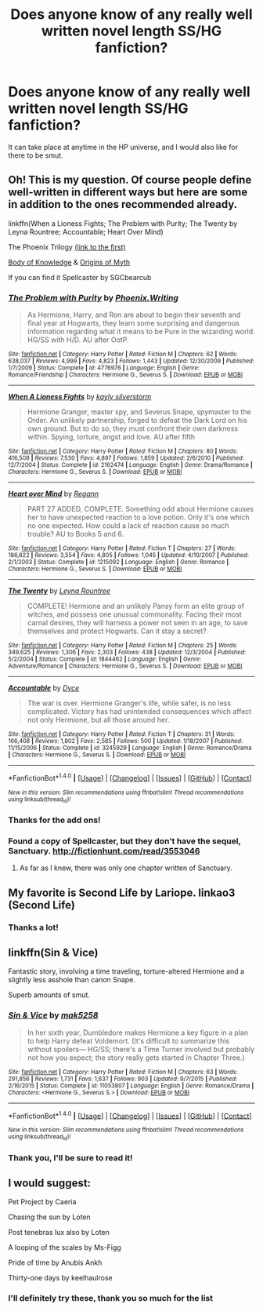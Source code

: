 #+TITLE: Does anyone know of any really well written novel length SS/HG fanfiction?

* Does anyone know of any really well written novel length SS/HG fanfiction?
:PROPERTIES:
:Author: Rainshman123567
:Score: 4
:DateUnix: 1499443497.0
:DateShort: 2017-Jul-07
:END:
It can take place at anytime in the HP universe, and I would also like for there to be smut.


** Oh! This is my question. Of course people define well-written in different ways but here are some in addition to the ones recommended already.

linkffn(When a Lioness Fights; The Problem with Purity; The Twenty by Leyna Rountree; Accountable; Heart Over Mind)

The Phoenix Trilogy [[https://www.fanfiction.net/s/4763572/1/Phoenix-Song-or-Hermione-Granger-and-the-HB-P][(link to the first)]]

[[http://www.mediageek.ca/arsenicjade/writing/body.html][Body of Knowledge]] & [[http://www.mediageek.ca/arsenicjade/writing/origins.html][Origins of Myth]]

If you can find it Spellcaster by SGCbearcub
:PROPERTIES:
:Author: raseyasriem
:Score: 3
:DateUnix: 1499470391.0
:DateShort: 2017-Jul-08
:END:

*** [[http://www.fanfiction.net/s/4776976/1/][*/The Problem with Purity/*]] by [[https://www.fanfiction.net/u/1341701/Phoenix-Writing][/Phoenix.Writing/]]

#+begin_quote
  As Hermione, Harry, and Ron are about to begin their seventh and final year at Hogwarts, they learn some surprising and dangerous information regarding what it means to be Pure in the wizarding world. HG/SS with H/D. AU after OotP.
#+end_quote

^{/Site/: [[http://www.fanfiction.net/][fanfiction.net]] *|* /Category/: Harry Potter *|* /Rated/: Fiction M *|* /Chapters/: 62 *|* /Words/: 638,037 *|* /Reviews/: 4,999 *|* /Favs/: 4,823 *|* /Follows/: 1,443 *|* /Updated/: 12/30/2009 *|* /Published/: 1/7/2009 *|* /Status/: Complete *|* /id/: 4776976 *|* /Language/: English *|* /Genre/: Romance/Friendship *|* /Characters/: Hermione G., Severus S. *|* /Download/: [[http://www.ff2ebook.com/old/ffn-bot/index.php?id=4776976&source=ff&filetype=epub][EPUB]] or [[http://www.ff2ebook.com/old/ffn-bot/index.php?id=4776976&source=ff&filetype=mobi][MOBI]]}

--------------

[[http://www.fanfiction.net/s/2162474/1/][*/When A Lioness Fights/*]] by [[https://www.fanfiction.net/u/291348/kayly-silverstorm][/kayly silverstorm/]]

#+begin_quote
  Hermione Granger, master spy, and Severus Snape, spymaster to the Order. An unlikely partnership, forged to defeat the Dark Lord on his own ground. But to do so, they must confront their own darkness within. Spying, torture, angst and love. AU after fifth
#+end_quote

^{/Site/: [[http://www.fanfiction.net/][fanfiction.net]] *|* /Category/: Harry Potter *|* /Rated/: Fiction M *|* /Chapters/: 80 *|* /Words/: 416,508 *|* /Reviews/: 7,530 *|* /Favs/: 4,897 *|* /Follows/: 1,859 *|* /Updated/: 2/6/2010 *|* /Published/: 12/7/2004 *|* /Status/: Complete *|* /id/: 2162474 *|* /Language/: English *|* /Genre/: Drama/Romance *|* /Characters/: Hermione G., Severus S. *|* /Download/: [[http://www.ff2ebook.com/old/ffn-bot/index.php?id=2162474&source=ff&filetype=epub][EPUB]] or [[http://www.ff2ebook.com/old/ffn-bot/index.php?id=2162474&source=ff&filetype=mobi][MOBI]]}

--------------

[[http://www.fanfiction.net/s/1215092/1/][*/Heart over Mind/*]] by [[https://www.fanfiction.net/u/19112/Regann][/Regann/]]

#+begin_quote
  PART 27 ADDED, COMPLETE. Something odd about Hermione causes her to have unexpected reaction to a love potion. Only it's one which no one expected. How could a lack of reaction cause so much trouble? AU to Books 5 and 6.
#+end_quote

^{/Site/: [[http://www.fanfiction.net/][fanfiction.net]] *|* /Category/: Harry Potter *|* /Rated/: Fiction T *|* /Chapters/: 27 *|* /Words/: 186,622 *|* /Reviews/: 3,554 *|* /Favs/: 4,805 *|* /Follows/: 1,045 *|* /Updated/: 4/10/2007 *|* /Published/: 2/1/2003 *|* /Status/: Complete *|* /id/: 1215092 *|* /Language/: English *|* /Genre/: Romance *|* /Characters/: Hermione G., Severus S. *|* /Download/: [[http://www.ff2ebook.com/old/ffn-bot/index.php?id=1215092&source=ff&filetype=epub][EPUB]] or [[http://www.ff2ebook.com/old/ffn-bot/index.php?id=1215092&source=ff&filetype=mobi][MOBI]]}

--------------

[[http://www.fanfiction.net/s/1844462/1/][*/The Twenty/*]] by [[https://www.fanfiction.net/u/544694/Leyna-Rountree][/Leyna Rountree/]]

#+begin_quote
  COMPLETE! Hermione and an unlikely Pansy form an elite group of witches, and possess one unusual commonality. Facing their most carnal desires, they will harness a power not seen in an age, to save themselves and protect Hogwarts. Can it stay a secret?
#+end_quote

^{/Site/: [[http://www.fanfiction.net/][fanfiction.net]] *|* /Category/: Harry Potter *|* /Rated/: Fiction M *|* /Chapters/: 25 *|* /Words/: 349,625 *|* /Reviews/: 1,306 *|* /Favs/: 2,303 *|* /Follows/: 438 *|* /Updated/: 12/3/2004 *|* /Published/: 5/2/2004 *|* /Status/: Complete *|* /id/: 1844462 *|* /Language/: English *|* /Genre/: Adventure/Romance *|* /Characters/: Hermione G., Severus S. *|* /Download/: [[http://www.ff2ebook.com/old/ffn-bot/index.php?id=1844462&source=ff&filetype=epub][EPUB]] or [[http://www.ff2ebook.com/old/ffn-bot/index.php?id=1844462&source=ff&filetype=mobi][MOBI]]}

--------------

[[http://www.fanfiction.net/s/3245929/1/][*/Accountable/*]] by [[https://www.fanfiction.net/u/337798/Dyce][/Dyce/]]

#+begin_quote
  The war is over. Hermione Granger's life, while safer, is no less complicated. Victory has had unintended consequences which affect not only Hermione, but all those around her.
#+end_quote

^{/Site/: [[http://www.fanfiction.net/][fanfiction.net]] *|* /Category/: Harry Potter *|* /Rated/: Fiction T *|* /Chapters/: 31 *|* /Words/: 166,408 *|* /Reviews/: 1,802 *|* /Favs/: 2,585 *|* /Follows/: 500 *|* /Updated/: 1/18/2007 *|* /Published/: 11/15/2006 *|* /Status/: Complete *|* /id/: 3245929 *|* /Language/: English *|* /Genre/: Romance/Drama *|* /Characters/: Hermione G., Severus S. *|* /Download/: [[http://www.ff2ebook.com/old/ffn-bot/index.php?id=3245929&source=ff&filetype=epub][EPUB]] or [[http://www.ff2ebook.com/old/ffn-bot/index.php?id=3245929&source=ff&filetype=mobi][MOBI]]}

--------------

*FanfictionBot*^{1.4.0} *|* [[[https://github.com/tusing/reddit-ffn-bot/wiki/Usage][Usage]]] | [[[https://github.com/tusing/reddit-ffn-bot/wiki/Changelog][Changelog]]] | [[[https://github.com/tusing/reddit-ffn-bot/issues/][Issues]]] | [[[https://github.com/tusing/reddit-ffn-bot/][GitHub]]] | [[[https://www.reddit.com/message/compose?to=tusing][Contact]]]

^{/New in this version: Slim recommendations using/ ffnbot!slim! /Thread recommendations using/ linksub(thread_id)!}
:PROPERTIES:
:Author: FanfictionBot
:Score: 1
:DateUnix: 1499470439.0
:DateShort: 2017-Jul-08
:END:


*** Thanks for the add ons!
:PROPERTIES:
:Author: Rainshman123567
:Score: 1
:DateUnix: 1499472501.0
:DateShort: 2017-Jul-08
:END:


*** Found a copy of Spellcaster, but they don't have the sequel, Sanctuary. [[http://fictionhunt.com/read/3553046]]
:PROPERTIES:
:Author: foofaraw7
:Score: 1
:DateUnix: 1499481085.0
:DateShort: 2017-Jul-08
:END:

**** As far as I knew, there was only one chapter written of Sanctuary.
:PROPERTIES:
:Author: raseyasriem
:Score: 1
:DateUnix: 1499556134.0
:DateShort: 2017-Jul-09
:END:


** My favorite is Second Life by Lariope. linkao3 (Second Life)
:PROPERTIES:
:Author: RaistlinRacoon
:Score: 3
:DateUnix: 1499481850.0
:DateShort: 2017-Jul-08
:END:

*** Thanks a lot!
:PROPERTIES:
:Author: Rainshman123567
:Score: 1
:DateUnix: 1499484129.0
:DateShort: 2017-Jul-08
:END:


** linkffn(Sin & Vice)

Fantastic story, involving a time traveling, torture-altered Hermione and a slightly less asshole than canon Snape.

Superb amounts of smut.
:PROPERTIES:
:Author: RisingSunsets
:Score: 2
:DateUnix: 1499481542.0
:DateShort: 2017-Jul-08
:END:

*** [[http://www.fanfiction.net/s/11053807/1/][*/Sin & Vice/*]] by [[https://www.fanfiction.net/u/1112270/mak5258][/mak5258/]]

#+begin_quote
  In her sixth year, Dumbledore makes Hermione a key figure in a plan to help Harry defeat Voldemort. (It's difficult to summarize this without spoilers--- HG/SS; there's a Time Turner involved but probably not how you expect; the story really gets started in Chapter Three.)
#+end_quote

^{/Site/: [[http://www.fanfiction.net/][fanfiction.net]] *|* /Category/: Harry Potter *|* /Rated/: Fiction M *|* /Chapters/: 63 *|* /Words/: 291,856 *|* /Reviews/: 1,731 *|* /Favs/: 1,637 *|* /Follows/: 903 *|* /Updated/: 9/7/2015 *|* /Published/: 2/16/2015 *|* /Status/: Complete *|* /id/: 11053807 *|* /Language/: English *|* /Genre/: Romance/Drama *|* /Characters/: <Hermione G., Severus S.> *|* /Download/: [[http://www.ff2ebook.com/old/ffn-bot/index.php?id=11053807&source=ff&filetype=epub][EPUB]] or [[http://www.ff2ebook.com/old/ffn-bot/index.php?id=11053807&source=ff&filetype=mobi][MOBI]]}

--------------

*FanfictionBot*^{1.4.0} *|* [[[https://github.com/tusing/reddit-ffn-bot/wiki/Usage][Usage]]] | [[[https://github.com/tusing/reddit-ffn-bot/wiki/Changelog][Changelog]]] | [[[https://github.com/tusing/reddit-ffn-bot/issues/][Issues]]] | [[[https://github.com/tusing/reddit-ffn-bot/][GitHub]]] | [[[https://www.reddit.com/message/compose?to=tusing][Contact]]]

^{/New in this version: Slim recommendations using/ ffnbot!slim! /Thread recommendations using/ linksub(thread_id)!}
:PROPERTIES:
:Author: FanfictionBot
:Score: 1
:DateUnix: 1499481568.0
:DateShort: 2017-Jul-08
:END:


*** Thank you, I'll be sure to read it!
:PROPERTIES:
:Author: Rainshman123567
:Score: 1
:DateUnix: 1499484111.0
:DateShort: 2017-Jul-08
:END:


** I would suggest:

Pet Project by Caeria

Chasing the sun by Loten

Post tenebras lux also by Loten

A looping of the scales by Ms-Figg

Pride of time by Anubis Ankh

Thirty-one days by keelhaulrose
:PROPERTIES:
:Author: Judy-Lee
:Score: 2
:DateUnix: 1499445046.0
:DateShort: 2017-Jul-07
:END:

*** I'll definitely try these, thank you so much for the list
:PROPERTIES:
:Author: Rainshman123567
:Score: 2
:DateUnix: 1499466666.0
:DateShort: 2017-Jul-08
:END:
